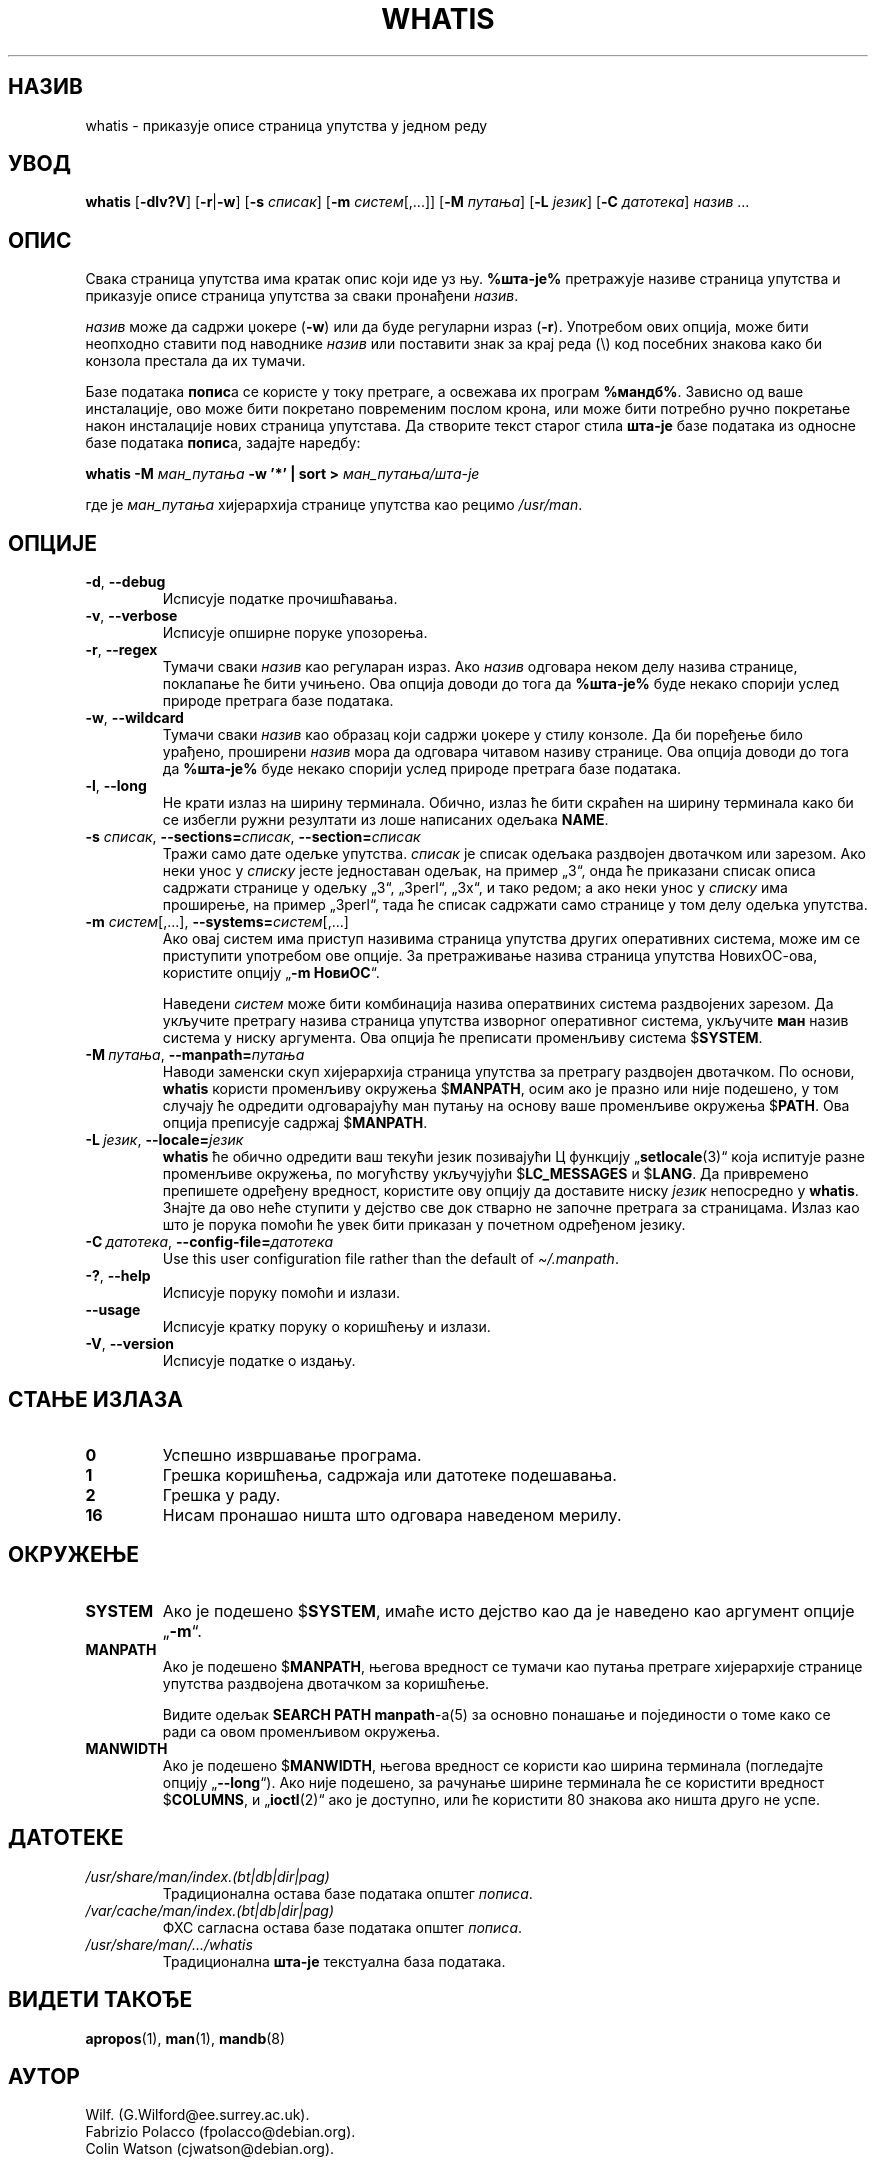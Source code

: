 .\" Man page for whatis
.\"
.\" Copyright (C), 1994, 1995, Graeme W. Wilford. (Wilf.)
.\"
.\" You may distribute under the terms of the GNU General Public
.\" License as specified in the file docs/COPYING.GPLv2 that comes with the
.\" man-db distribution.
.\"
.\" Sat Oct 29 13:09:31 GMT 1994  Wilf. (G.Wilford@ee.surrey.ac.uk)
.\"
.pc ""
.\"*******************************************************************
.\"
.\" This file was generated with po4a. Translate the source file.
.\"
.\"*******************************************************************
.TH WHATIS 1 2024-04-05 2.12.1 "Помагало страничара упутства"
.SH НАЗИВ
whatis \- приказује описе страница упутства у једном реду
.SH УВОД
\fBwhatis\fP [\|\fB\-dlv?V\fP\|] [\|\fB\-r\fP\||\|\fB\-w\fP\|] [\|\fB\-s\fP \fIсписак\fP\|]
[\|\fB\-m\fP \fIсистем\fP\|[\|,.\|.\|.\|]\|] [\|\fB\-M\fP \fIпутања\fP\|] [\|\fB\-L\fP
\fIјезик\fP\|] [\|\fB\-C\fP \fIдатотека\fP\|] \fIназив\fP \&.\|.\|.
.SH ОПИС
Свака страница упутства има кратак опис који иде уз њу.  \fB%шта\-је%\fP
претражује називе страница упутства и приказује описе страница упутства за
сваки пронађени \fIназив\fP.

\fIназив\fP може да садржи џокере (\fB\-w\fP) или да буде регуларни израз (\fB\-r\fP).
Употребом ових опција, може бити неопходно ставити под наводнике \fIназив\fP
или поставити знак за крај реда (\e) код посебних знакова како би конзола
престала да их тумачи.

Базе података \fBпопис\fPа се користе у току претраге, а освежава их програм
\fB%мандб%\fP.  Зависно од ваше инсталације, ово може бити покретано повременим
послом крона, или може бити потребно ручно покретање након инсталације нових
страница упутстава.  Да створите текст старог стила \fBшта\-је\fP базе података
из односне базе података \fBпопис\fPа, задајте наредбу:

\fBwhatis \-M\fP \fIман_путања\fP \fB\-w '*' | sort >\fP \fIман_путања/шта\-је\fP

где је \fIман_путања\fP хијерархија странице упутства као рецимо \fI/usr/man\fP.
.SH ОПЦИЈЕ
.TP 
.if  !'po4a'hide' .BR \-d ", " \-\-debug
Исписује податке прочишћавања.
.TP 
.if  !'po4a'hide' .BR \-v ", " \-\-verbose
Исписује опширне поруке упозорења.
.TP 
.if  !'po4a'hide' .BR \-r ", " \-\-regex
Тумачи сваки \fIназив\fP као регуларан израз.  Ако \fIназив\fP одговара неком делу
назива странице, поклапање ће бити учињено.  Ова опција доводи до тога да
\fB%шта\-је%\fP буде некако спорији услед природе претрага базе података.
.TP 
.if  !'po4a'hide' .BR \-w ", " \-\-wildcard
Тумачи сваки \fIназив\fP као образац који садржи џокере у стилу конзоле.  Да би
поређење било урађено, проширени \fIназив\fP мора да одговара читавом називу
странице.  Ова опција доводи до тога да \fB%шта\-је%\fP буде некако спорији
услед природе претрага базе података.
.TP 
.if  !'po4a'hide' .BR \-l ", " \-\-long
Не крати излаз на ширину терминала.  Обично, излаз ће бити скраћен на ширину
терминала како би се избегли ружни резултати из лоше написаних одељака
\fBNAME\fP.
.TP 
\fB\-s\fP \fIсписак\/\fP, \fB\-\-sections=\fP\fIсписак\/\fP, \fB\-\-section=\fP\fIсписак\fP
Тражи само дате одељке упутства.  \fIсписак\fP је списак одељака раздвојен
двотачком или зарезом.  Ако неки унос у \fIсписку\fP јесте једноставан одељак,
на пример „3“, онда ће приказани списак описа садржати странице у одељку
„3“, „3perl“, „3x“, и тако редом; а ако неки унос у \fIсписку\fP има проширење,
на пример „3perl“, тада ће списак садржати само странице у том делу одељка
упутства.
.TP 
\fB\-m\fP \fIсистем\fP\|[\|,.\|.\|.\|]\|, \fB\-\-systems=\fP\fIсистем\fP\|[\|,.\|.\|.\|]
Ако овај систем има приступ називима страница упутства других оперативних
система, може им се приступити употребом ове опције.  За претраживање назива
страница упутства НовихОС\-ова, користите опцију „\fB\-m\fP \fBНовиОС\fP“.

Наведени \fIсистем\fP може бити комбинација назива оператвиних система
раздвојених зарезом.  Да укључите претрагу назива страница упутства изворног
оперативног система, укључите \fBман\fP назив система у ниску аргумента.  Ова
опција ће преписати променљиву система $\fBSYSTEM\fP.
.TP 
\fB\-M\ \fP\fIпутања\fP,\ \fB\-\-manpath=\fP\fIпутања\fP
Наводи заменски скуп хијерархија страница упутства за претрагу раздвојен
двотачком.  По основи, \fBwhatis\fP користи променљиву окружења $\fBMANPATH\fP,
осим ако је празно или није подешено, у том случају ће одредити одговарајућу
ман путању на основу ваше променљиве окружења $\fBPATH\fP.  Ова опција
преписује садржај $\fBMANPATH\fP.
.TP 
\fB\-L\ \fP\fIјезик\fP,\ \fB\-\-locale=\fP\fIјезик\fP
\fBwhatis\fP ће обично одредити ваш текући језик позивајући Ц функцију
„\fBsetlocale\fP(3)“  која испитује разне променљиве окружења, по могућству
укључујући $\fBLC_MESSAGES\fP и $\fBLANG\fP.  Да привремено препишете одређену
вредност, користите ову опцију да доставите ниску \fIјезик\fP непосредно у
\fBwhatis\fP.  Знајте да ово неће ступити у дејство све док стварно не
започне претрага за страницама.  Излаз као што је порука помоћи ће увек бити
приказан у почетном одређеном језику.
.TP 
\fB\-C\ \fP\fIдатотека\fP,\ \fB\-\-config\-file=\fP\fIдатотека\fP
Use this user configuration file rather than the default of
\fI\(ti/.manpath\fP.
.TP 
.if  !'po4a'hide' .BR \-? ", " \-\-help
Исписује поруку помоћи и излази.
.TP 
.if  !'po4a'hide' .B \-\-usage
Исписује кратку поруку о коришћењу и излази.
.TP 
.if  !'po4a'hide' .BR \-V ", " \-\-version
Исписује податке о издању.
.SH "СТАЊЕ ИЗЛАЗА"
.TP 
.if  !'po4a'hide' .B 0
Успешно извршавање програма.
.TP 
.if  !'po4a'hide' .B 1
Грешка коришћења, садржаја или датотеке подешавања.
.TP 
.if  !'po4a'hide' .B 2
Грешка у раду.
.TP 
.if  !'po4a'hide' .B 16
Нисам пронашао ништа што одговара наведеном мерилу.
.SH ОКРУЖЕЊЕ
.TP 
.if  !'po4a'hide' .B SYSTEM
Ако је подешено $\fBSYSTEM\fP, имаће исто дејство као да је наведено као
аргумент опције „\fB\-m\fP“.
.TP 
.if  !'po4a'hide' .B MANPATH
Ако је подешено $\fBMANPATH\fP, његова вредност се тумачи као путања претраге
хијерархије странице упутства раздвојена двотачком за коришћење.

Видите одељак \fBSEARCH PATH\fP \fBmanpath\fP\-а(5) за основно понашање и
појединости о томе како се ради са овом променљивом окружења.
.TP 
.if  !'po4a'hide' .B MANWIDTH
Ако је подешено $\fBMANWIDTH\fP, његова вредност се користи као ширина
терминала (погледајте опцију „\fB\-\-long\fP“).  Ако није подешено, за рачунање
ширине терминала ће се користити вредност $\fBCOLUMNS\fP, и „\fBioctl\fP(2)“  ако
је доступно, или ће користити 80 знакова ако ништа друго не успе.
.SH ДАТОТЕКЕ
.TP 
.if  !'po4a'hide' .I /usr/share/man/index.(bt|db|dir|pag)
Традиционална остава базе података општег \fIпописа\fP.
.TP 
.if  !'po4a'hide' .I /var/cache/man/index.(bt|db|dir|pag)
ФХС сагласна остава базе података општег \fIпописа\fP.
.TP 
.if  !'po4a'hide' .I /usr/share/man/\|.\|.\|.\|/whatis
Традиционална \fBшта\-је\fP текстуална база података.
.SH "ВИДЕТИ ТАКОЂЕ"
.if  !'po4a'hide' .BR apropos (1),
.if  !'po4a'hide' .BR man (1),
.if  !'po4a'hide' .BR mandb (8)
.SH АУТОР
.nf
.if  !'po4a'hide' Wilf.\& (G.Wilford@ee.surrey.ac.uk).
.if  !'po4a'hide' Fabrizio Polacco (fpolacco@debian.org).
.if  !'po4a'hide' Colin Watson (cjwatson@debian.org).
.fi
.SH ГРЕШКЕ
.if  !'po4a'hide' https://gitlab.com/man-db/man-db/-/issues
.br
.if  !'po4a'hide' https://savannah.nongnu.org/bugs/?group=man-db
